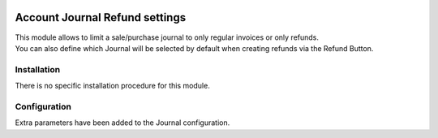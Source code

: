 .. image:: https://img.shields.io/badge/license-AGPL--3-blue.png
   :target: https://www.gnu.org/licenses/agpl
   :alt: License: AGPL-3

===============================
Account Journal Refund settings
===============================

| This module allows to limit a sale/purchase journal to only regular invoices or only refunds.
| You can also define which Journal will be selected by default when creating refunds via the Refund Button.

Installation
============

There is no specific installation procedure for this module.

Configuration
=============

Extra parameters have been added to the Journal configuration.

